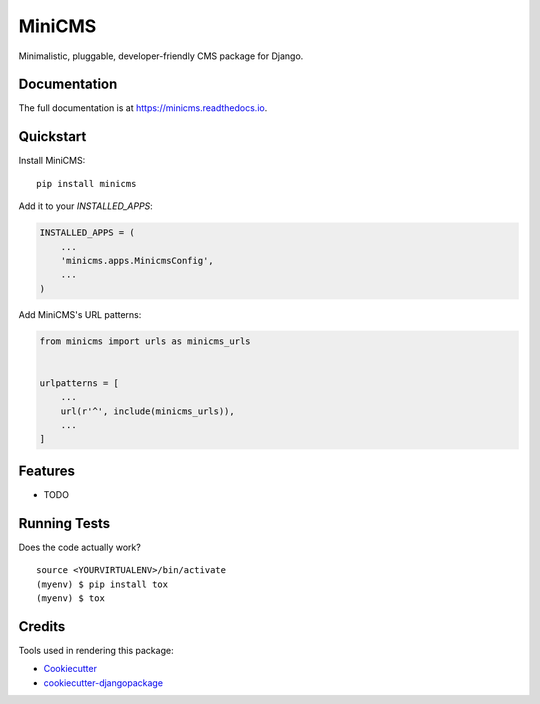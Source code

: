 =============================
MiniCMS
=============================

.. image:: https://badge.fury.io/py/minicms.svg
    :target: https://badge.fury.io/py/minicms

.. image:: https://travis-ci.org/optik/minicms.svg?branch=master
    :target: https://travis-ci.org/optik/minicms

.. image:: https://codecov.io/gh/optik/minicms/branch/master/graph/badge.svg
    :target: https://codecov.io/gh/optik/minicms

Minimalistic, pluggable, developer-friendly CMS package for Django.

Documentation
-------------

The full documentation is at https://minicms.readthedocs.io.

Quickstart
----------

Install MiniCMS::

    pip install minicms

Add it to your `INSTALLED_APPS`:

.. code-block:: python

    INSTALLED_APPS = (
        ...
        'minicms.apps.MinicmsConfig',
        ...
    )

Add MiniCMS's URL patterns:

.. code-block:: python

    from minicms import urls as minicms_urls


    urlpatterns = [
        ...
        url(r'^', include(minicms_urls)),
        ...
    ]

Features
--------

* TODO

Running Tests
-------------

Does the code actually work?

::

    source <YOURVIRTUALENV>/bin/activate
    (myenv) $ pip install tox
    (myenv) $ tox

Credits
-------

Tools used in rendering this package:

*  Cookiecutter_
*  `cookiecutter-djangopackage`_

.. _Cookiecutter: https://github.com/audreyr/cookiecutter
.. _`cookiecutter-djangopackage`: https://github.com/pydanny/cookiecutter-djangopackage
